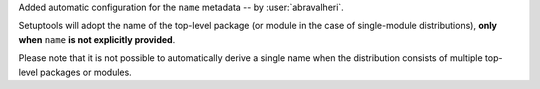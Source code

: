 Added automatic configuration for the ``name`` metadata
-- by :user:`abravalheri`.

Setuptools will adopt the name of the top-level package (or module in the case
of single-module distributions), **only when** ``name`` **is not explicitly
provided**.

Please note that it is not possible to automatically derive a single name when
the distribution consists of multiple top-level packages or modules.
